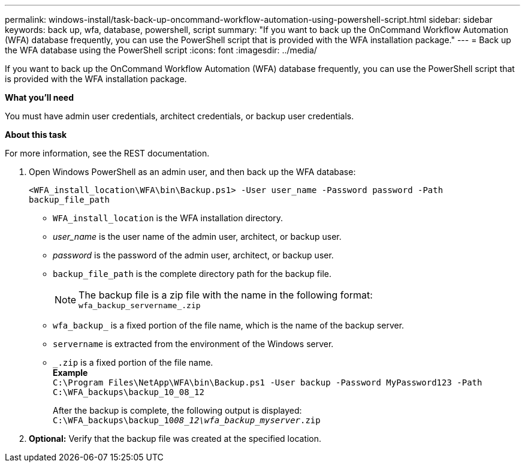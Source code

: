 ---
permalink: windows-install/task-back-up-oncommand-workflow-automation-using-powershell-script.html
sidebar: sidebar
keywords: back up, wfa, database, powershell, script
summary: "If you want to back up the OnCommand Workflow Automation (WFA) database frequently, you can use the PowerShell script that is provided with the WFA installation package."
---
= Back up the WFA database using the PowerShell script
:icons: font
:imagesdir: ../media/

[.lead]
If you want to back up the OnCommand Workflow Automation (WFA) database frequently, you can use the PowerShell script that is provided with the WFA installation package.

*What you'll need*

You must have admin user credentials, architect credentials, or backup user credentials.

*About this task*

For more information, see the REST documentation.

. Open Windows PowerShell as an admin user, and then back up the WFA database:
+
`<WFA_install_location\WFA\bin\Backup.ps1> -User user_name -Password password -Path backup_file_path`

 ** `WFA_install_location` is the WFA installation directory.
 ** _user_name_ is the user name of the admin user, architect, or backup user.
 ** _password_ is the password of the admin user, architect, or backup user.
 ** `backup_file_path` is the complete directory path for the backup file.
+
[NOTE]
 The backup file is a zip file with the name in the following format:
 +
 `wfa_backup_servername_.zip`

 ** `wfa_backup_` is a fixed portion of the file name, which is the name of the backup server.
 ** `servername` is extracted from the environment of the Windows server.
 ** `_.zip` is a fixed portion of the file name.
 +
 *Example*
 +
`C:\Program Files\NetApp\WFA\bin\Backup.ps1 -User backup -Password MyPassword123 -Path C:\WFA_backups\backup_10_08_12`
+
After the backup is complete, the following output is displayed: `C:\WFA_backups\backup_10__08_12\wfa_backup_myserver__.zip`
. *Optional:* Verify that the backup file was created at the specified location.
